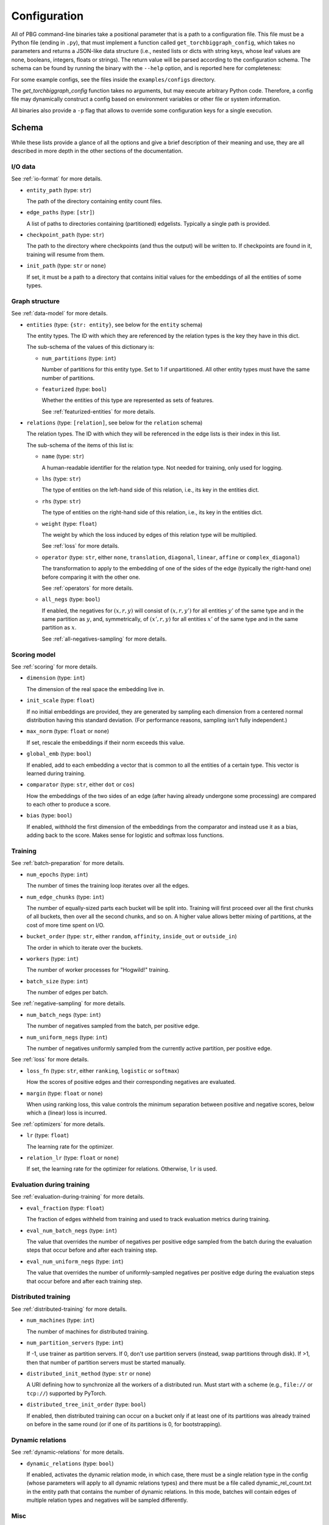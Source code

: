 Configuration
=============

All of PBG command-line binaries take a positional parameter that is a path to a configuration file. This file must be
a Python file (ending in ``.py``), that must implement a function called ``get_torchbiggraph_config``, which takes no
parameters and returns a JSON-like data structure (i.e., nested lists or dicts with string keys, whose leaf values are
none, booleans, integers, floats or strings). The return value will be parsed according to the configuration schema.
The schema can be found by running the binary with the ``--help`` option, and is reported here for completeness:

For some example configs, see the files inside the ``examples/configs`` directory.

The `get_torchbiggraph_config` function takes no arguments, but may execute arbitrary Python code. Therefore, a config file may dynamically construct a config based on environment variables or other file or system information.

All binaries also provide a ``-p`` flag that allows to override some configuration keys for a single execution.

Schema
------

While these lists provide a glance of all the options and give a brief description of their meaning and use, they are all
described in more depth in the other sections of the documentation.

I/O data
^^^^^^^^

See :ref:`io-format` for more details.

- ``entity_path`` (type: ``str``)

  The path of the directory containing entity count files.

- ``edge_paths`` (type: ``[str]``)

  A list of paths to directories containing (partitioned) edgelists. Typically a single path is provided.

- ``checkpoint_path`` (type: ``str``)

  The path to the directory where checkpoints (and thus the output) will be written to. If checkpoints are found in it, training will resume from them.

- ``init_path`` (type: ``str`` or ``none``)

  If set, it must be a path to a directory that contains initial values for the embeddings of all the entities of some types.

Graph structure
^^^^^^^^^^^^^^^

See :ref:`data-model` for more details.

- ``entities`` (type: ``{str: entity}``, see below for the ``entity`` schema)

  The entity types. The ID with which they are referenced by the relation types is the key they have in this dict.

  The sub-schema of the values of this dictionary is:

  - ``num_partitions`` (type: ``int``)

    Number of partitions for this entity type. Set to 1 if unpartitioned. All other entity types must have the same number of partitions.

  - ``featurized`` (type: ``bool``)

    Whether the entities of this type are represented as sets of features.

    See :ref:`featurized-entities` for more details.

- ``relations`` (type: ``[relation]``, see below for the ``relation`` schema)

  The relation types. The ID with which they will be referenced in the edge lists is their index in this list.

  The sub-schema of the items of this list is:

  - ``name`` (type: ``str``)

    A human-readable identifier for the relation type. Not needed for training, only used for logging.

  - ``lhs`` (type: ``str``)

    The type of entities on the left-hand side of this relation, i.e., its key in the entities dict.

  - ``rhs`` (type: ``str``)

    The type of entities on the right-hand side of this relation, i.e., its key in the entities dict.

  - ``weight`` (type: ``float``)

    The weight by which the loss induced by edges of this relation type will be multiplied.

    See :ref:`loss` for more details.

  - ``operator`` (type: ``str``, either ``none``, ``translation``, ``diagonal``, ``linear``, ``affine`` or ``complex_diagonal``)

    The transformation to apply to the embedding of one of the sides of the edge (typically the right-hand one) before comparing it with the other one.

    See :ref:`operators` for more details.

  - ``all_negs`` (type: ``bool``)

    If enabled, the negatives for :math:`(x, r, y)` will consist of :math:`(x, r, y')` for all entities :math:`y'` of the same type and in the same partition as :math:`y`, and, symmetrically, of :math:`(x', r, y)` for all entities :math:`x'` of the same type and in the same partition as :math:`x`.

    See :ref:`all-negatives-sampling` for more details.

Scoring model
^^^^^^^^^^^^^

See :ref:`scoring` for more details.

- ``dimension`` (type: ``int``)

  The dimension of the real space the embedding live in.

- ``init_scale`` (type: ``float``)

  If no initial embeddings are provided, they are generated by sampling each dimension from a centered normal distribution having this standard deviation. (For performance reasons, sampling isn't fully independent.)

- ``max_norm`` (type: ``float`` or ``none``)

  If set, rescale the embeddings if their norm exceeds this value.

- ``global_emb`` (type: ``bool``)

  If enabled, add to each embedding a vector that is common to all the entities of a certain type. This vector is learned during training.

- ``comparator`` (type: ``str``, either ``dot`` or ``cos``)

  How the embeddings of the two sides of an edge (after having already undergone some processing) are compared to each other to produce a score.

- ``bias`` (type: ``bool``)

  If enabled, withhold the first dimension of the embeddings from the comparator and instead use it as a bias, adding back to the score. Makes sense for logistic and softmax loss functions.

Training
^^^^^^^^

See :ref:`batch-preparation` for more details.

- ``num_epochs`` (type: ``int``)

  The number of times the training loop iterates over all the edges.

- ``num_edge_chunks`` (type: ``int``)

  The number of equally-sized parts each bucket will be split into. Training will first proceed over all the first chunks of all buckets, then over all the second chunks, and so on. A higher value allows better mixing of partitions, at the cost of more time spent on I/O.

- ``bucket_order`` (type: ``str``, either ``random``, ``affinity``, ``inside_out`` or ``outside_in``)

  The order in which to iterate over the buckets.

- ``workers`` (type: ``int``)

  The number of worker processes for "Hogwild!" training.

- ``batch_size`` (type: ``int``)

  The number of edges per batch.

See :ref:`negative-sampling` for more details.

- ``num_batch_negs`` (type: ``int``)

  The number of negatives sampled from the batch, per positive edge.

- ``num_uniform_negs`` (type: ``int``)

  The number of negatives uniformly sampled from the currently active partition, per positive edge.

See :ref:`loss` for more details.

- ``loss_fn`` (type: ``str``, either ``ranking``, ``logistic`` or ``softmax``)

  How the scores of positive edges and their corresponding negatives are evaluated.

- ``margin`` (type: ``float`` or ``none``)

  When using ranking loss, this value controls the minimum separation between positive and negative scores, below which a (linear) loss is incurred.

See :ref:`optimizers` for more details.

- ``lr`` (type: ``float``)

  The learning rate for the optimizer.

- ``relation_lr`` (type: ``float`` or ``none``)

  If set, the learning rate for the optimizer for relations. Otherwise, ``lr`` is used.

Evaluation during training
^^^^^^^^^^^^^^^^^^^^^^^^^^

See :ref:`evaluation-during-training` for more details.

- ``eval_fraction`` (type: ``float``)

  The fraction of edges withheld from training and used to track evaluation metrics during training.

- ``eval_num_batch_negs`` (type: ``int``)

  The value that overrides the number of negatives per positive edge sampled from the batch during the evaluation steps that occur before and after each training step.

- ``eval_num_uniform_negs`` (type: ``int``)

  The value that overrides the number of uniformly-sampled negatives per positive edge during the evaluation steps that occur before and after each training step.

Distributed training
^^^^^^^^^^^^^^^^^^^^

See :ref:`distributed-training` for more details.

- ``num_machines`` (type: ``int``)

  The number of machines for distributed training.

- ``num_partition_servers`` (type: ``int``)

  If -1, use trainer as partition servers. If 0, don't use partition servers (instead, swap partitions through disk). If >1, then that number of partition servers must be started manually.

- ``distributed_init_method`` (type: ``str`` or ``none``)

  A URI defining how to synchronize all the workers of a distributed run. Must start with a scheme (e.g., ``file://`` or ``tcp://``) supported by PyTorch.

- ``distributed_tree_init_order`` (type: ``bool``)

  If enabled, then distributed training can occur on a bucket only if at least one of its partitions was already trained on before in the same round (or if one of its partitions is 0, for bootstrapping).

Dynamic relations
^^^^^^^^^^^^^^^^^

See :ref:`dynamic-relations` for more details.

- ``dynamic_relations`` (type: ``bool``)

  If enabled, activates the dynamic relation mode, in which case, there must be a single relation type in the config (whose parameters will apply to all dynamic relations types) and there must be a file called dynamic_rel_count.txt in the entity path that contains the number of dynamic relations. In this mode, batches will contain edges of multiple relation types and negatives will be sampled differently.

Misc
^^^^

- ``background_io`` (type: ``bool``)

  Whether to do load/save in a background process.

- ``verbose`` (type: ``int``)

  The verbosity level of logging, currently 0 or 1.

- ``hogwild_delay`` (type: ``float``)

  The number of seconds by which to delay the start of all "Hogwild!" processes except the first one.
